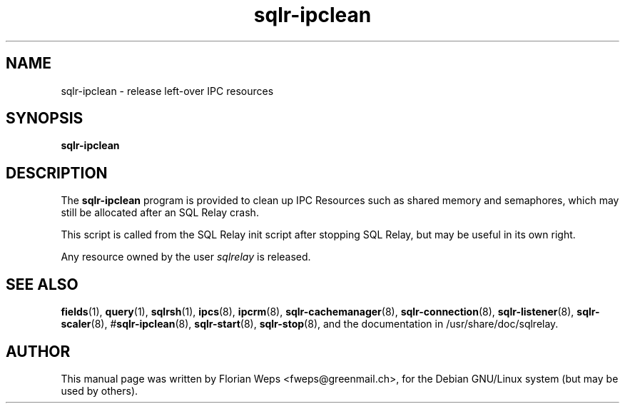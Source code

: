 .TH sqlr-ipclean 8 "2002-06-07" "release left-over IPC resources" SQL\ Relay

.SH NAME
sqlr-ipclean \- release left-over IPC resources

.SH SYNOPSIS
.B sqlr-ipclean

.SH DESCRIPTION
The
.B sqlr-ipclean
program is provided to clean up IPC Resources such as shared memory
and semaphores, which may still be allocated after an SQL Relay crash.

This script is called from the SQL Relay init script after stopping SQL
Relay, but may be useful in its own right.

Any resource owned by the user \fIsqlrelay\fR is released.

.SH SEE ALSO
\fBfields\fP(1),
\fBquery\fP(1),
\fBsqlrsh\fP(1),
\fBipcs\fP(8),
\fBipcrm\fP(8),
\fBsqlr-cachemanager\fP(8),
\fBsqlr-connection\fP(8),
\fBsqlr-listener\fP(8),
\fBsqlr-scaler\fP(8),
#\fBsqlr-ipclean\fP(8),
\fBsqlr-start\fP(8),
\fBsqlr-stop\fP(8),
and the documentation in /usr/share/doc/sqlrelay.

.SH AUTHOR
This manual page was written by Florian Weps <fweps@greenmail.ch>,
for the Debian GNU/Linux system (but may be used by others).
